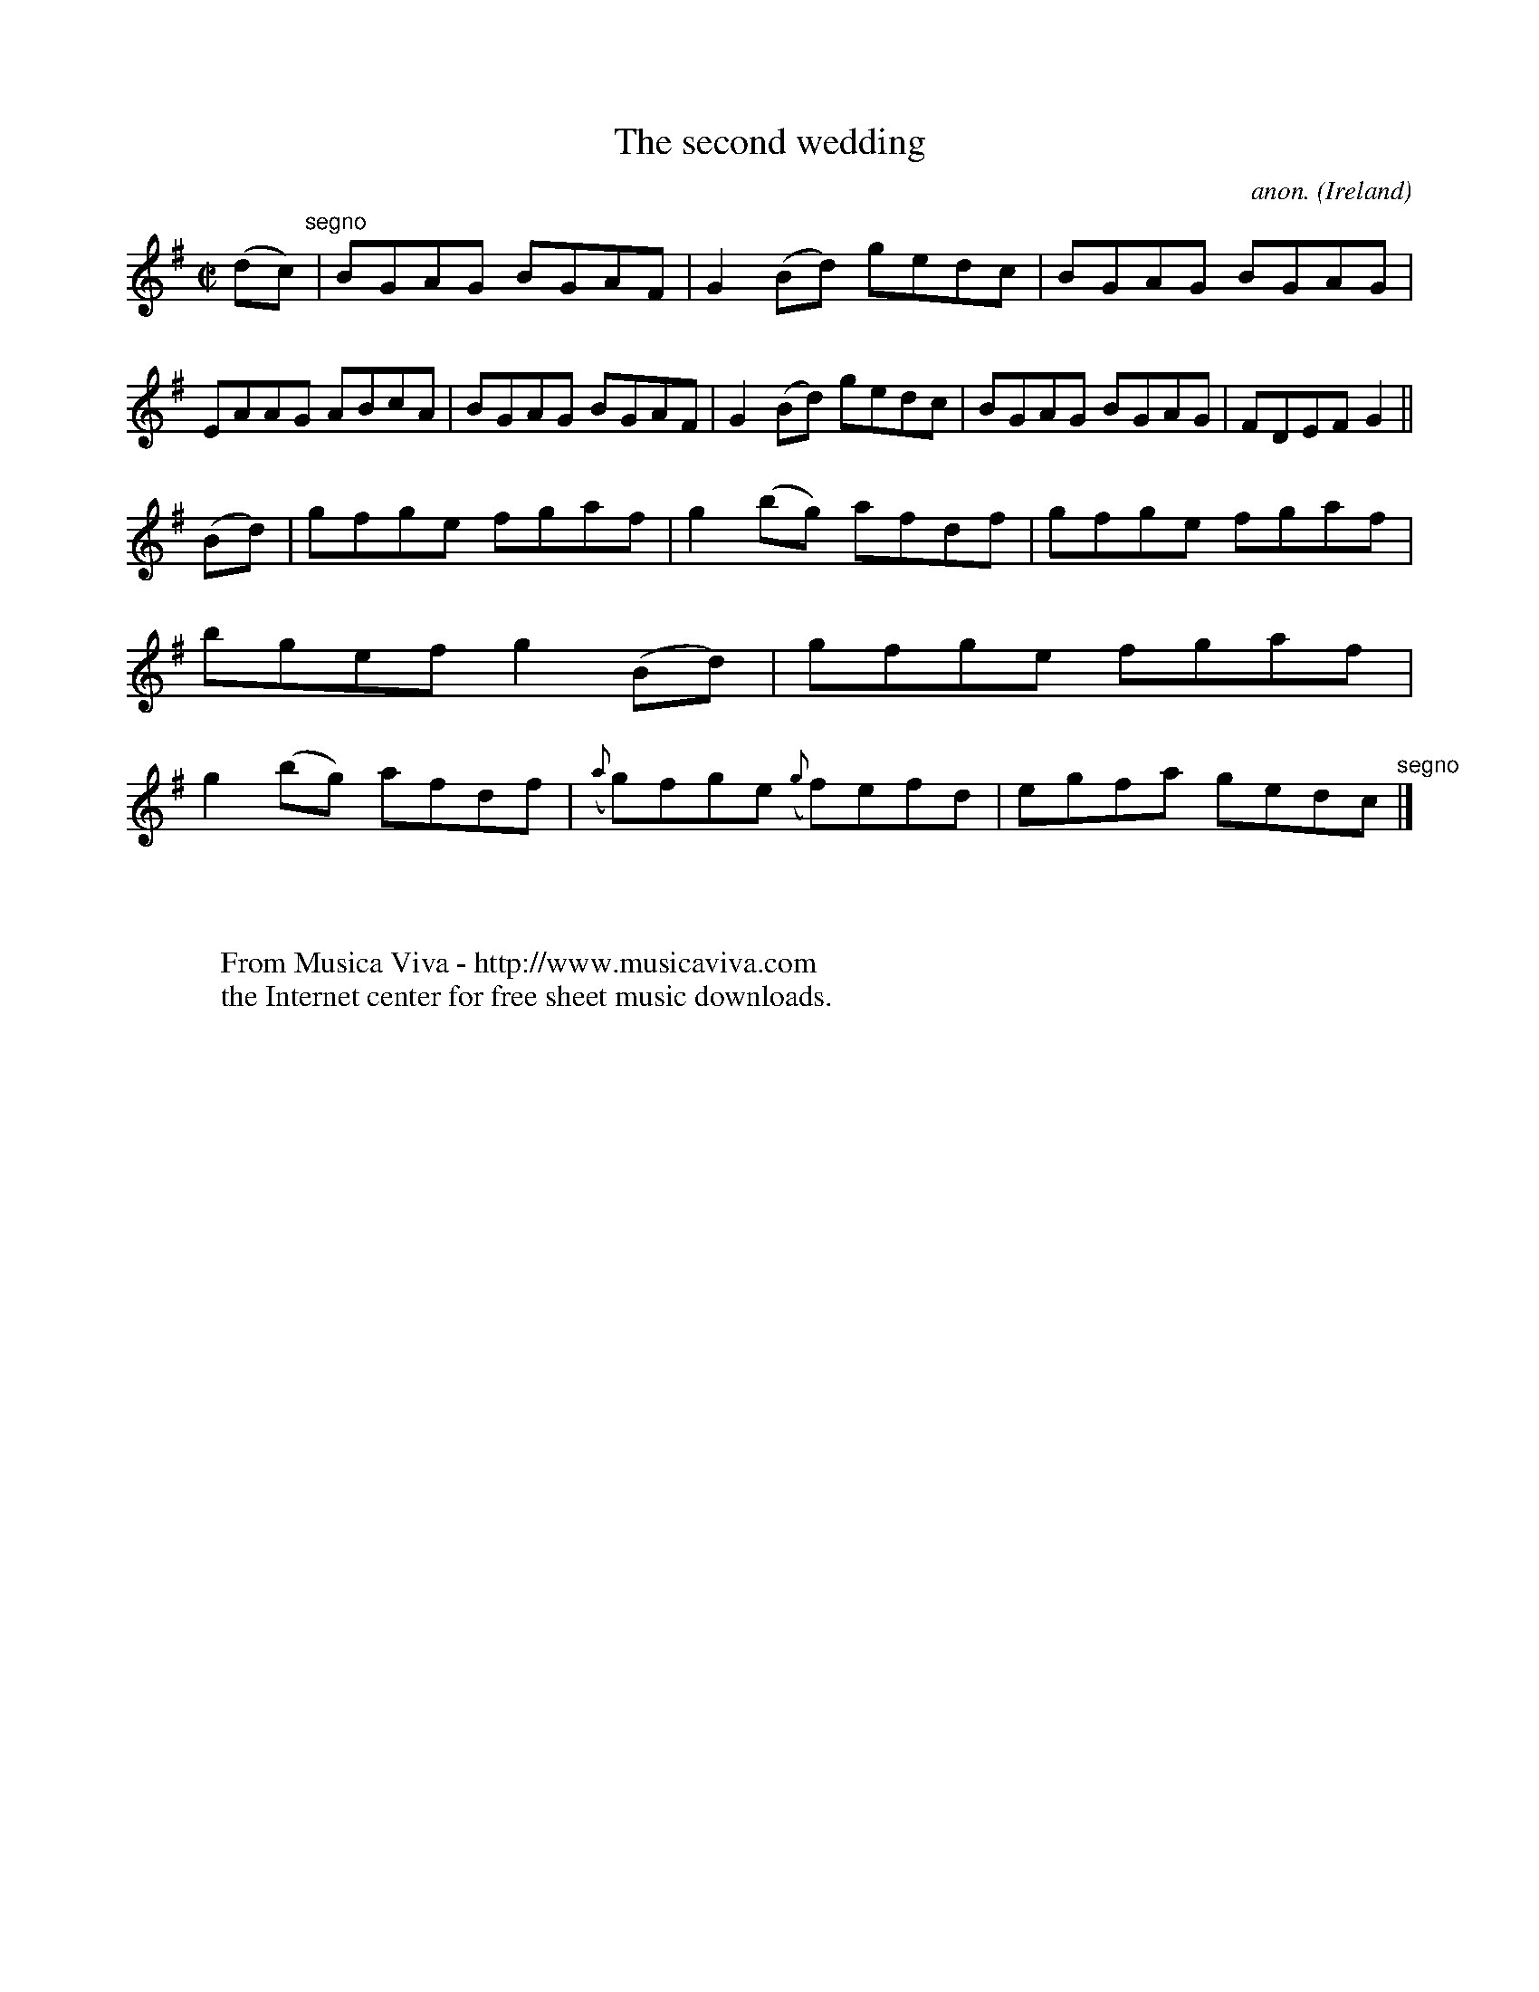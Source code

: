 X:677
T:The second wedding
C:anon.
O:Ireland
B:Francis O'Neill: "The Dance Music of Ireland" (1907) no. 677
R:Reel
Z:Transcribed by Frank Nordberg - http://www.musicaviva.com
F:http://www.musicaviva.com/abc/tunes/ireland/oneill-1001/0677/oneill-1001-0677-1.abc
M:C|
L:1/8
K:G
(dc) "^segno" |BGAG BGAF|G2(Bd) gedc|BGAG BGAG|EAAG ABcA|BGAG BGAF|G2(Bd) gedc|BGAG BGAG|FDEF G2||
(Bd)|gfge fgaf|g2(bg) afdf|gfge fgaf|bgef g2(Bd)|gfge fgaf|g2(bg) afdf|({a}g)fge ({g}f)efd|egfa gedc "^segno" |]
W:
W:
W:  From Musica Viva - http://www.musicaviva.com
W:  the Internet center for free sheet music downloads.
